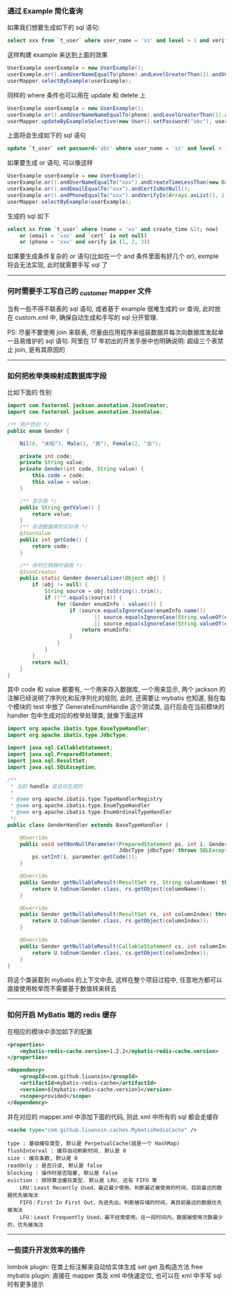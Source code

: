
*** 通过 Example 简化查询

如果我们想要生成如下的 sql 语句:
#+BEGIN_SRC sql
select xxx from `t_user` where user_name = 'sz' and level > 1 and verify in (1, 2, 3)
#+END_SRC
这样构建  example 来达到上面的效果
#+BEGIN_SRC java
UserExample userExample = new UserExample();
userExample.or().andUserNameEqualTo(phone).andLevelGreaterThan(1).andVerifyIn(Arrays.asList(1, 2, 3));
userMapper.selectByExample(userExample);
#+END_SRC

同样的 where 条件也可以用在 update 和 delete 上
#+BEGIN_SRC java
UserExample userExample = new UserExample();
userExample.or().andUserNameNameEqualTo(phone).andLevelGreaterThan(1).andVerifyIn(Arrays.asList(1, 2, 3));
userMapper.updateByExampleSelective(new User().setPassword("abc"), userExample);
#+END_SRC
上面将会生成如下的 sql 语句
#+BEGIN_SRC sql
update `t_user` set password='abc' where user_name = 'sz' and level > 1 and verify in (1, 2, 3)
#+END_SRC

如果要生成 or 语句, 可以像这样
#+BEGIN_SRC java
UserExample userExample = new UserExample();
userExample.or().andUserNameEqualTo("xxx").andCreateTimeLessThan(new Date());
userExample.or().andEmailEqualTo("xxx").andCertIsNotNull();
userExample.or().andPhoneEqualTo("xxx").andVerifyIn(Arrays.asList(1, 2, 3));
userMapper.selectByExample(userExample);
#+END_SRC
生成的 sql 如下
#+BEGIN_SRC sql
select xx from `t_user` where (name = 'xx' and create_time &lt; now) 
    or (email = 'xxx' and `cert` is not null) 
    or (phone = 'xxx' and verify in (1, 2, 3))
#+END_SRC

如果要生成条件复杂的 or 语句(比如在一个 and 条件里面有好几个 or), exmple 将会无法实现, 此时就需要手写 sql 了

-----
*** 何时需要手工写自己的 _customer mapper 文件
当有一些不得不联表的 sql 语句, 或者基于 example 很难生成的 or 查询, 此时放在 custom.xml 中, 确保自动生成和手写的 sql 分开管理.

PS: 尽量不要使用 join 来联表, 尽量由应用程序来组装数据并每次向数据库发起单一且易维护的 sql 语句. 阿里在 17 年初出的开发手册中也明确说明: 超级三个表禁止 join, 是有其原因的

-----
*** 如何把枚举类映射成数据库字段
比如下面的 性别
#+BEGIN_SRC java
import com.fasterxml.jackson.annotation.JsonCreator;
import com.fasterxml.jackson.annotation.JsonValue;

/** 用户性别 */
public enum Gender {

    Nil(0, "未知"), Male(1, "男"), Female(2, "女");

    private int code;
    private String value;
    private Gender(int code, String value) {
        this.code = code;
        this.value = value;
    }

    /** 显示用 */
    public String getValue() {
        return value;
    }
    /** 存进数据库的实际用 */
    @JsonValue
    public int getCode() {
        return code;
    }

    /** 序列化转换时调用 */
    @JsonCreator
    public static Gender deserializer(Object obj) {
        if (obj != null) {
            String source = obj.toString().trim();
            if (!"".equals(source)) {
                for (Gender enumInfo : values()) {
                    if (source.equalsIgnoreCase(enumInfo.name())
                            || source.equalsIgnoreCase(String.valueOf(enumInfo.getCode()))
                            || source.equalsIgnoreCase(String.valueOf(enumInfo.getValue()))) {
                        return enumInfo;
                    }
                }
            }
        }
        return null;
    }
}
#+END_SRC
其中 code 和 value 都要有, 一个用来存入数据库, 一个用来显示, 两个 jackson 的注解已经说明了序列化和反序列化的规则, 此时, 还需要让 mybatis 也知道, 我在每个模块的 test 中放了 GenerateEnumHandle 这个测试类, 运行后会在当前模块的 handler 包中生成对应的枚举处理类, 就像下面这样
#+BEGIN_SRC java
import org.apache.ibatis.type.BaseTypeHandler;
import org.apache.ibatis.type.JdbcType;

import java.sql.CallableStatement;
import java.sql.PreparedStatement;
import java.sql.ResultSet;
import java.sql.SQLException;

/**
 * 当前 handle 是自动生成的
 *
 * @see org.apache.ibatis.type.TypeHandlerRegistry
 * @see org.apache.ibatis.type.EnumTypeHandler
 * @see org.apache.ibatis.type.EnumOrdinalTypeHandler
 */
public class GenderHandler extends BaseTypeHandler {

    @Override
    public void setNonNullParameter(PreparedStatement ps, int i, Gender parameter,
                                    JdbcType jdbcType) throws SQLException {
        ps.setInt(i, parameter.getCode());
    }

    @Override
    public Gender getNullableResult(ResultSet rs, String columnName) throws SQLException {
        return U.toEnum(Gender.class, rs.getObject(columnName));
    }

    @Override
    public Gender getNullableResult(ResultSet rs, int columnIndex) throws SQLException {
        return U.toEnum(Gender.class, rs.getObject(columnIndex));
    }

    @Override
    public Gender getNullableResult(CallableStatement cs, int columnIndex) throws SQLException {
        return U.toEnum(Gender.class, cs.getObject(columnIndex));
    }
}
#+END_SRC
将这个类装载到 mybatis 的上下文中去, 这样在整个项目过程中, 任意地方都可以直接使用枚举而不需要基于数值转来转去

-----

*** 如何开启 MyBatis 端的 redis 缓存
在相应的模块中添加如下的配置
#+BEGIN_SRC xml
<properties>
    <mybatis-redis-cache.version>1.2.2</mybatis-redis-cache.version>
</properties>

<dependency>
    <groupId>com.github.liuanxin</groupId>
    <artifactId>mybatis-redis-cache</artifactId>
    <version>${mybatis-redis-cache.version}</version>
    <scope>provided</scope>
</dependency>
#+END_SRC

并在对应的 mapper.xml 中添加下面的代码, 则此 xml 中所有的 sql 都会走缓存
#+BEGIN_SRC xml
<cache type="com.github.liuanxin.caches.MybatisRedisCache" />
#+END_SRC

#+BEGIN_EXAMPLE
type : 基础缓存类型, 默认是 PerpetualCache(就是一个 HashMap)
flushInterval : 缓存自动刷新时间. 默认是 0
size : 缓存条数, 默认是 0
readOnly : 是否只读, 默认是 false
blocking : 操作时是否阻塞, 默认是 false
eviction : 排除算法缓存类型. 默认是 LRU, 还有 FIFO 等
    LRU：Least Recently Used，最近最少使用。判断最近被使用的时间，目前最远的数据优先被淘汰
    FIFO：First In First Out，先进先出。判断被存储的时间，离目前最远的数据优先被淘汰
    LFU：Least Frequently Used，最不经常使用。在一段时间内，数据被使用次数最少的，优先被淘汰
#+END_EXAMPLE

-----

*** 一些提升开发效率的插件

lombok plugin: 在类上标注解来自动给实体生成 set get 及构造方法
free mybatis plugin: 直接在 mapper 类及 xml 中快速定位, 也可以在 xml 中手写 sql 时有更多提示

